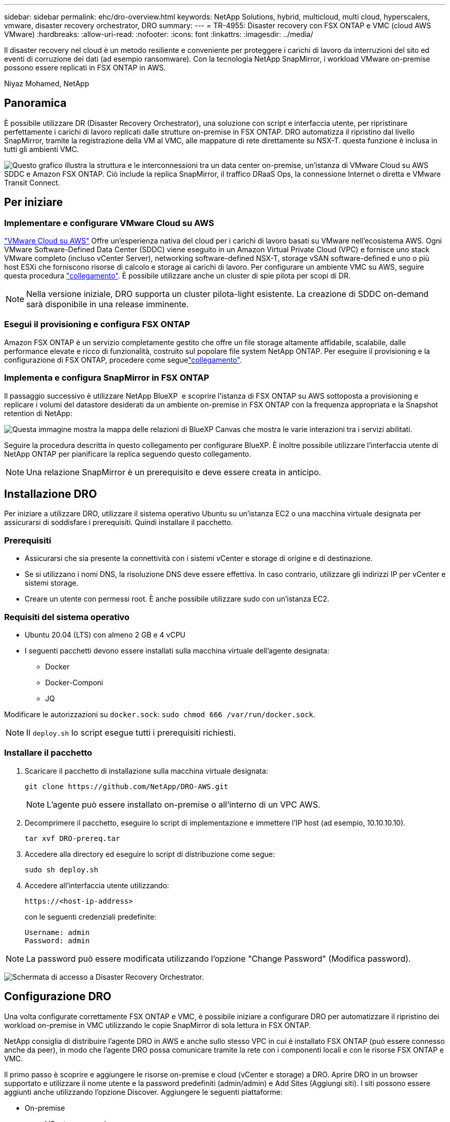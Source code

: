 ---
sidebar: sidebar 
permalink: ehc/dro-overview.html 
keywords: NetApp Solutions, hybrid, multicloud, multi cloud, hyperscalers, vmware, disaster recovery orchestrator, DRO 
summary:  
---
= TR-4955: Disaster recovery con FSX ONTAP e VMC (cloud AWS VMware)
:hardbreaks:
:allow-uri-read: 
:nofooter: 
:icons: font
:linkattrs: 
:imagesdir: ../media/


[role="lead"]
Il disaster recovery nel cloud è un metodo resiliente e conveniente per proteggere i carichi di lavoro da interruzioni del sito ed eventi di corruzione dei dati (ad esempio ransomware). Con la tecnologia NetApp SnapMirror, i workload VMware on-premise possono essere replicati in FSX ONTAP in AWS.

Niyaz Mohamed, NetApp



== Panoramica

È possibile utilizzare DR (Disaster Recovery Orchestrator), una soluzione con script e interfaccia utente, per ripristinare perfettamente i carichi di lavoro replicati dalle strutture on-premise in FSX ONTAP. DRO automatizza il ripristino dal livello SnapMirror, tramite la registrazione della VM al VMC, alle mappature di rete direttamente su NSX-T. questa funzione è inclusa in tutti gli ambienti VMC.

image:dro-vmc-image1.png["Questo grafico illustra la struttura e le interconnessioni tra un data center on-premise, un'istanza di VMware Cloud su AWS SDDC e Amazon FSX ONTAP. Ciò include la replica SnapMirror, il traffico DRaaS Ops, la connessione Internet o diretta e VMware Transit Connect."]



== Per iniziare



=== Implementare e configurare VMware Cloud su AWS

link:https://www.vmware.com/products/vmc-on-aws.html["VMware Cloud su AWS"^] Offre un'esperienza nativa del cloud per i carichi di lavoro basati su VMware nell'ecosistema AWS. Ogni VMware Software-Defined Data Center (SDDC) viene eseguito in un Amazon Virtual Private Cloud (VPC) e fornisce uno stack VMware completo (incluso vCenter Server), networking software-defined NSX-T, storage vSAN software-defined e uno o più host ESXi che forniscono risorse di calcolo e storage ai carichi di lavoro. Per configurare un ambiente VMC su AWS, seguire questa procedura link:aws-setup.html["collegamento"^]. È possibile utilizzare anche un cluster di spie pilota per scopi di DR.


NOTE: Nella versione iniziale, DRO supporta un cluster pilota-light esistente. La creazione di SDDC on-demand sarà disponibile in una release imminente.



=== Esegui il provisioning e configura FSX ONTAP

Amazon FSX ONTAP è un servizio completamente gestito che offre un file storage altamente affidabile, scalabile, dalle performance elevate e ricco di funzionalità, costruito sul popolare file system NetApp ONTAP. Per eseguire il provisioning e la configurazione di FSX ONTAP, procedere come seguelink:aws-native-overview.html["collegamento"^].



=== Implementa e configura SnapMirror in FSX ONTAP

Il passaggio successivo è utilizzare NetApp BlueXP  e scoprire l'istanza di FSX ONTAP su AWS sottoposta a provisioning e replicare i volumi del datastore desiderati da un ambiente on-premise in FSX ONTAP con la frequenza appropriata e la Snapshot retention di NetApp:

image:dro-vmc-image2.png["Questa immagine mostra la mappa delle relazioni di BlueXP Canvas che mostra le varie interazioni tra i servizi abilitati."]

Seguire la procedura descritta in questo collegamento per configurare BlueXP. È inoltre possibile utilizzare l'interfaccia utente di NetApp ONTAP per pianificare la replica seguendo questo collegamento.


NOTE: Una relazione SnapMirror è un prerequisito e deve essere creata in anticipo.



== Installazione DRO

Per iniziare a utilizzare DRO, utilizzare il sistema operativo Ubuntu su un'istanza EC2 o una macchina virtuale designata per assicurarsi di soddisfare i prerequisiti. Quindi installare il pacchetto.



=== Prerequisiti

* Assicurarsi che sia presente la connettività con i sistemi vCenter e storage di origine e di destinazione.
* Se si utilizzano i nomi DNS, la risoluzione DNS deve essere effettiva. In caso contrario, utilizzare gli indirizzi IP per vCenter e sistemi storage.
* Creare un utente con permessi root. È anche possibile utilizzare sudo con un'istanza EC2.




=== Requisiti del sistema operativo

* Ubuntu 20.04 (LTS) con almeno 2 GB e 4 vCPU
* I seguenti pacchetti devono essere installati sulla macchina virtuale dell'agente designata:
+
** Docker
** Docker-Componi
** JQ




Modificare le autorizzazioni su `docker.sock`: `sudo chmod 666 /var/run/docker.sock`.


NOTE: Il `deploy.sh` lo script esegue tutti i prerequisiti richiesti.



=== Installare il pacchetto

. Scaricare il pacchetto di installazione sulla macchina virtuale designata:
+
[listing]
----
git clone https://github.com/NetApp/DRO-AWS.git
----
+

NOTE: L'agente può essere installato on-premise o all'interno di un VPC AWS.

. Decomprimere il pacchetto, eseguire lo script di implementazione e immettere l'IP host (ad esempio, 10.10.10.10).
+
[listing]
----
tar xvf DRO-prereq.tar
----
. Accedere alla directory ed eseguire lo script di distribuzione come segue:
+
[listing]
----
sudo sh deploy.sh
----
. Accedere all'interfaccia utente utilizzando:
+
[listing]
----
https://<host-ip-address>
----
+
con le seguenti credenziali predefinite:

+
[listing]
----
Username: admin
Password: admin
----



NOTE: La password può essere modificata utilizzando l'opzione "Change Password" (Modifica password).

image:dro-vmc-image3.png["Schermata di accesso a Disaster Recovery Orchestrator."]



== Configurazione DRO

Una volta configurate correttamente FSX ONTAP e VMC, è possibile iniziare a configurare DRO per automatizzare il ripristino dei workload on-premise in VMC utilizzando le copie SnapMirror di sola lettura in FSX ONTAP.

NetApp consiglia di distribuire l'agente DRO in AWS e anche sullo stesso VPC in cui è installato FSX ONTAP (può essere connesso anche da peer), in modo che l'agente DRO possa comunicare tramite la rete con i componenti locali e con le risorse FSX ONTAP e VMC.

Il primo passo è scoprire e aggiungere le risorse on-premise e cloud (vCenter e storage) a DRO. Aprire DRO in un browser supportato e utilizzare il nome utente e la password predefiniti (admin/admin) e Add Sites (Aggiungi siti). I siti possono essere aggiunti anche utilizzando l'opzione Discover. Aggiungere le seguenti piattaforme:

* On-premise
+
** VCenter on-premise
** Sistema storage ONTAP


* Cloud
+
** VMC vCenter
** ONTAP FSX




image:dro-vmc-image4.png["Descrizione dell'immagine segnaposto temporanea."]

image:dro-vmc-image5.png["Pagina panoramica del sito DRO contenente i siti di origine e destinazione."]

Una volta aggiunto, DRO esegue il rilevamento automatico e visualizza le macchine virtuali con repliche SnapMirror corrispondenti dallo storage di origine in FSX ONTAP. DRO rileva automaticamente le reti e i portgroup utilizzati dalle macchine virtuali e li popola.

image:dro-vmc-image6.png["Schermata di rilevamento automatico contenente 219 VM e 10 datastore."]

Il passaggio successivo consiste nel raggruppare le macchine virtuali richieste in gruppi funzionali che fungono da gruppi di risorse.



=== Raggruppamenti di risorse

Una volta aggiunte le piattaforme, è possibile raggruppare le macchine virtuali da ripristinare in gruppi di risorse. I gruppi di risorse DRO consentono di raggruppare un set di macchine virtuali dipendenti in gruppi logici che contengono i relativi ordini di avvio, ritardi di avvio e validazioni opzionali delle applicazioni che possono essere eseguite al momento del ripristino.

Per iniziare a creare gruppi di risorse, attenersi alla seguente procedura:

. Accedere a *gruppi di risorse* e fare clic su *Crea nuovo gruppo di risorse*.
. In *nuovo gruppo di risorse*, selezionare il sito di origine dal menu a discesa e fare clic su *Crea*.
. Fornire *Dettagli gruppo di risorse* e fare clic su *continua*.
. Selezionare le macchine virtuali appropriate utilizzando l'opzione di ricerca.
. Selezionare l'ordine di avvio e il ritardo di avvio (sec) per le macchine virtuali selezionate. Impostare l'ordine della sequenza di accensione selezionando ciascuna macchina virtuale e impostando la relativa priorità. Tre è il valore predefinito per tutte le macchine virtuali.
+
Le opzioni sono le seguenti:

+
1 – la prima macchina virtuale ad accenderlo 3 – Default 5 – l'ultima macchina virtuale ad accenderlo

. Fare clic su *Crea gruppo di risorse*.


image:dro-vmc-image7.png["Schermata dell'elenco dei gruppi di risorse con due voci: Test e DemoRG1."]



=== Piani di replica

Hai bisogno di un piano per il ripristino delle applicazioni in caso di disastro. Selezionare le piattaforme vCenter di origine e di destinazione dall'elenco a discesa e scegliere i gruppi di risorse da includere in questo piano, oltre al raggruppamento delle modalità di ripristino e accensione delle applicazioni (ad esempio, controller di dominio, Tier-1, Tier-2 e così via). Tali piani sono talvolta chiamati anche blueprint. Per definire il piano di ripristino, accedere alla scheda *Replication Plan* (piano di replica) e fare clic su *New Replication Plan* (nuovo piano di replica).

Per iniziare a creare un piano di replica, attenersi alla seguente procedura:

. Accedere a *Replication Plans* e fare clic su *Create New Replication Plan* (Crea nuovo piano di replica).
+
image:dro-vmc-image8.png["Schermata del piano di replica contenente un piano chiamato DemoRP."]

. In *New Replication Plan* (nuovo piano di replica), specificare un nome per il piano e aggiungere i mapping di ripristino selezionando il sito di origine, il vCenter associato, il sito di destinazione e il vCenter associato.
+
image:dro-vmc-image9.png["Screenshot dei dettagli del piano di replica, inclusa la mappatura di recovery."]

. Una volta completata la mappatura di ripristino, selezionare la mappatura del cluster.
+
image:dro-vmc-image10.png["Descrizione dell'immagine segnaposto temporanea."]

. Selezionare *Dettagli gruppo di risorse* e fare clic su *continua*.
. Impostare l'ordine di esecuzione per il gruppo di risorse. Questa opzione consente di selezionare la sequenza di operazioni quando esistono più gruppi di risorse.
. Al termine, selezionare la mappatura di rete per il segmento appropriato. I segmenti devono essere già sottoposti a provisioning all'interno di VMC, quindi selezionare il segmento appropriato per mappare la macchina virtuale.
. In base alla selezione delle macchine virtuali, i mapping degli archivi dati vengono selezionati automaticamente.
+

NOTE: SnapMirror è a livello di volume. Pertanto, tutte le macchine virtuali vengono replicate nella destinazione di replica. Assicurarsi di selezionare tutte le macchine virtuali che fanno parte dell'archivio dati. Se non sono selezionate, vengono elaborate solo le macchine virtuali che fanno parte del piano di replica.

+
image:dro-vmc-image11.png["Descrizione dell'immagine segnaposto temporanea."]

. In base ai dettagli della macchina virtuale, è possibile ridimensionare i parametri della CPU e della RAM della macchina virtuale; ciò può essere molto utile quando si ripristinano ambienti di grandi dimensioni in cluster di destinazione più piccoli o per eseguire test di DR senza dover eseguire il provisioning di un'infrastruttura fisica VMware uno a uno. Inoltre, è possibile modificare l'ordine di avvio e il ritardo di avvio (secondi) per tutte le macchine virtuali selezionate nei gruppi di risorse. Esiste un'opzione aggiuntiva per modificare l'ordine di avvio se sono necessarie modifiche da quelle selezionate durante la selezione dell'ordine di avvio del gruppo di risorse. Per impostazione predefinita, viene utilizzato l'ordine di avvio selezionato durante la selezione del gruppo di risorse; tuttavia, in questa fase è possibile eseguire qualsiasi modifica.
+
image:dro-vmc-image12.png["Descrizione dell'immagine segnaposto temporanea."]

. Fare clic su *Crea piano di replica*.
+
image:dro-vmc-image13.png["Descrizione dell'immagine segnaposto temporanea."]



Una volta creato il piano di replica, è possibile utilizzare l'opzione di failover, l'opzione di test-failover o l'opzione di migrazione a seconda dei requisiti. Durante le opzioni di failover e test-failover, viene utilizzata la copia Snapshot SnapMirror più recente oppure è possibile selezionare una copia Snapshot specifica da una copia Snapshot point-in-time (in base alla policy di conservazione di SnapMirror). L'opzione point-in-time può essere molto utile se si sta affrontando un evento di corruzione come ransomware, in cui le repliche più recenti sono già compromesse o crittografate. DRO mostra tutti i punti disponibili nel tempo. Per attivare il failover o verificare il failover con la configurazione specificata nel piano di replica, fare clic su *failover* o *Test failover*.

image:dro-vmc-image14.png["Descrizione dell'immagine segnaposto temporanea."] image:dro-vmc-image15.png["In questa schermata, vengono forniti i dettagli di Volume Snapshot e viene offerta la possibilità di scegliere tra l'utilizzo dell'ultima snapshot e la scelta di una specifica istantanea."]

Il piano di replica può essere monitorato nel menu delle attività:

image:dro-vmc-image16.png["Il menu delle attività mostra tutti i processi e le opzioni per il piano di replica e consente inoltre di visualizzare i registri."]

Dopo l'attivazione del failover, gli elementi ripristinati possono essere visualizzati in VMC vCenter (macchine virtuali, reti, datastore). Per impostazione predefinita, le macchine virtuali vengono ripristinate nella cartella workload.

image:dro-vmc-image17.png["Descrizione dell'immagine segnaposto temporanea."]

Il failback può essere attivato a livello di piano di replica. Per un failover di test, l'opzione di strappo può essere utilizzata per eseguire il rollback delle modifiche e rimuovere la relazione FlexClone. Il failback relativo al failover è un processo in due fasi. Selezionare il piano di replica e selezionare *Reverse data Sync*.

image:dro-vmc-image18.png["Schermata della panoramica del piano di replica con menu a discesa contenente l'opzione Reverse Data Sync."] image:dro-vmc-image19.png["Descrizione dell'immagine segnaposto temporanea."]

Una volta completato, è possibile attivare il failback per tornare al sito di produzione originale.

image:dro-vmc-image20.png["Schermata della panoramica del piano di replica con menu a discesa contenente l'opzione di failover."] image:dro-vmc-image21.png["Schermata della pagina di riepilogo di DRO con il sito di produzione originale in funzione."]

Da NetApp BlueXP, possiamo notare che lo stato di salute della replica è stato interrotto per i volumi appropriati (quelli mappati a VMC come volumi di lettura/scrittura). Durante il failover di test, DRO non esegue il mapping del volume di destinazione o di replica. Crea invece una copia FlexClone dell'istanza SnapMirror (o Snapshot) richiesta ed espone l'istanza FlexClone, che non consuma capacità fisica aggiuntiva per FSX ONTAP. Questo processo garantisce che il volume non venga modificato e che i processi di replica possano continuare anche durante i test di DR o i flussi di lavoro di triage. Inoltre, questo processo garantisce che, in caso di errori o di ripristino di dati corrotti, il ripristino possa essere pulito senza il rischio di distruzione della replica.

image:dro-vmc-image22.png["Descrizione dell'immagine segnaposto temporanea."]



=== Recovery ransomware

Il ripristino dal ransomware può essere un compito scoraggiante. In particolare, può essere difficile per le organizzazioni IT individuare il punto di ritorno sicuro e, una volta stabilito, proteggere i carichi di lavoro recuperati da attacchi ricorrenti, ad esempio malware in sospensione o applicazioni vulnerabili.

DRO risolve questi problemi consentendo di ripristinare il sistema da qualsiasi punto in tempo disponibile. È inoltre possibile ripristinare i carichi di lavoro su reti funzionali ma isolate, in modo che le applicazioni possano funzionare e comunicare tra loro in una posizione in cui non sono esposte al traffico nord-sud. In questo modo, il tuo team di sicurezza è in una posizione sicura per condurre indagini legali e assicurarsi che non ci siano malware nascosti o inattivi.



== Benefici

* Utilizzo della replica SnapMirror efficiente e resiliente.
* Ripristino in qualsiasi momento disponibile con la conservazione delle copie Snapshot.
* Automazione completa di tutte le fasi necessarie per ripristinare da centinaia a migliaia di macchine virtuali dalle fasi di convalida di storage, calcolo, rete e applicazioni.
* Ripristino del workload con la tecnologia FlexClone di ONTAP che utilizza un metodo che non modifica il volume replicato.
+
** Evita il rischio di corruzione dei dati per volumi o copie Snapshot.
** Evita le interruzioni di replica durante i flussi di lavoro dei test di DR.
** Potenziale utilizzo dei dati di DR con risorse di cloud computing per flussi di lavoro che vanno oltre il DR, come DevTest, test di sicurezza, test di patch o upgrade e test di correzione.


* Ottimizzazione della CPU e della RAM per ridurre i costi del cloud consentendo il ripristino in cluster di calcolo più piccoli.

